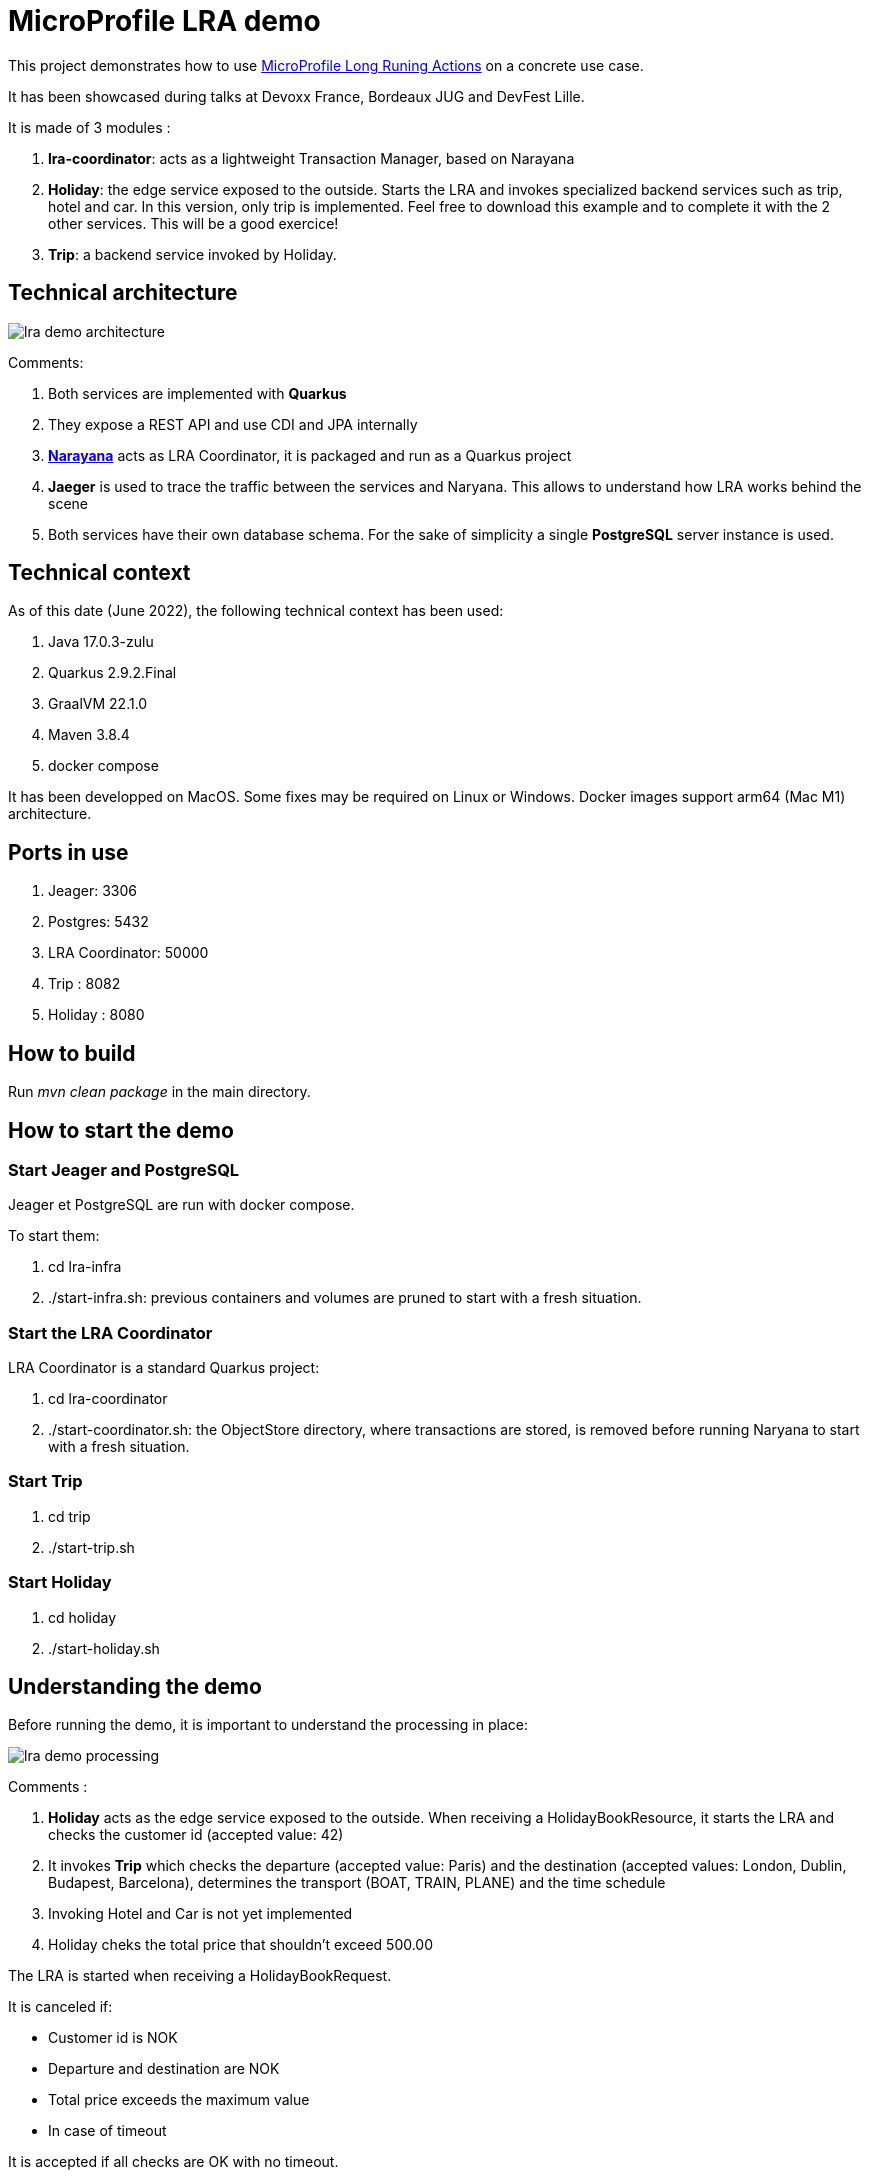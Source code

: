 = MicroProfile LRA demo

This project demonstrates how to use https://download.eclipse.org/microprofile/microprofile-lra-1.0-M1/microprofile-lra-spec.html[MicroProfile Long Runing Actions] on a concrete use case.

It has been showcased during talks at Devoxx France, Bordeaux JUG and DevFest Lille.

It is made of 3 modules :

. **lra-coordinator**: acts as a lightweight Transaction Manager, based on Narayana
. **Holiday**: the edge service exposed to the outside. Starts the LRA and invokes specialized backend services such as trip, hotel and car. In this version, only trip is implemented. Feel free to download this example and to complete it with the 2 other services. This will be a good exercice!
. **Trip**: a backend service invoked by Holiday.

== Technical architecture

image::images/lra-demo-architecture.png[]

Comments:

. Both services are implemented with **Quarkus**
. They expose a REST API and use CDI and JPA internally
. https://jbossts.blogspot.com/[*Narayana*] acts as LRA Coordinator, it is packaged and run as a Quarkus project
. *Jaeger* is used to trace the traffic between the services and Naryana. This allows to understand how LRA works behind the scene
. Both services have their own database schema. For the sake of simplicity a single *PostgreSQL* server instance is used.


== Technical context

As of this date (June 2022), the following technical context has been used:

. Java 17.0.3-zulu
. Quarkus 2.9.2.Final
. GraalVM 22.1.0
. Maven 3.8.4
. docker compose

It has been developped on MacOS. Some fixes may be required on Linux or Windows. Docker images support arm64 (Mac M1) architecture. 

== Ports in use

. Jeager: 3306
. Postgres: 5432
. LRA Coordinator: 50000
. Trip : 8082
. Holiday : 8080

== How to build

Run _mvn clean package_ in the main directory. 

== How to start the demo

=== Start Jeager and PostgreSQL

Jeager et PostgreSQL are run with docker compose.

To start them:

. cd lra-infra
. ./start-infra.sh: previous containers and volumes are pruned to start with a fresh situation.

=== Start the LRA Coordinator

LRA Coordinator is a standard Quarkus project:

. cd lra-coordinator
. ./start-coordinator.sh: the ObjectStore directory, where transactions are stored, is removed before running Naryana to start with a fresh situation.

=== Start Trip

. cd trip
. ./start-trip.sh

=== Start Holiday

. cd holiday
. ./start-holiday.sh

== Understanding the demo

Before running the demo, it is important to understand the processing in place:

image::images/lra-demo-processing.png[]

Comments :

. *Holiday* acts as the edge service exposed to the outside. When receiving a HolidayBookResource, it starts the LRA and checks the customer id (accepted value: 42)
. It invokes *Trip* which checks the departure (accepted value: Paris) and the destination (accepted values: London, Dublin, Budapest, Barcelona), determines the transport (BOAT, TRAIN, PLANE) and the time schedule
. Invoking Hotel and Car is not yet implemented
. Holiday cheks the total price that shouldn't exceed 500.00

The LRA is started when receiving a HolidayBookRequest. 

It is canceled if:

* Customer id is NOK
* Departure and destination are NOK
* Total price exceeds the maximum value
* In case of timeout

It is accepted if all checks are OK with no timeout.


== How to run the demo

All the demo can be run with Holiday Swagger UI: http://localhost:8080/q/swagger-ui/

LRA trafic can be checked with Jaegger UI: http://localhost:16686/search. Choose lra-coordinator, holiday or trip services to understand what happens behind the hood.

Trip Swagger UI can also be used to check the status of Trip entities: http://localhost:8082/q/swagger-ui/

=== Demo 1: accepted book request

From Holiday Swagger UI: 

. Chose HolidayResource POST "Book a Holiday with LRA"
. Select "Let's go to London" from the examples
. Try it and execute it.

The response status should be ACCEPTED.

You can check the LRA requests sent to the coordinator with Jeager GUI:

. a LRA has been started
. 2 participants have joined it 
. it has been closed normally.

Check the consistency of the Trip entity:

. get the trip_id value of the response in Holiday Swagger UI
. go to Trip Swagger UI and select "find by id"
. the status should be ACCEPTED.

=== Demo 2: customer id NOK

From holiday Swagger UI:
. change the customer id value to 4
. execute it.

The request has been rejected by Holiday with a business error "Unknown customer".

With Jaeger GUI you can check that:

. a LRA has been started
. only one participant has joined it since Trip has bot been invoked

=== Demo 3: destination NOK

From holiday Swagger UI:

. Reset the customer id value to 42
. Change the destination to "Londonx"
. Execute it.

The request has been rejected by Trip with a business error "Rejected destination Londonx".

With Jaeger GUI you can check that:

. A LRA has been started
. 2 participants have joined it 
. It has been canceled

Check the consistency of the Trip entity:

. get the trip_id value of the response in Holiday Swagger UI
. go to Trip Swagger UI and select "find by id"
. the status should be REJECTED.


=== Demo 4: max price exceeded

From holiday Swagger UI:

. Reset the destination value to "London"
. Change the value of people_count to 2
. Execute it

The request has been rejected by Holiday with a business error "Max pricing exceeded".

With Jaeger GUI you can check that:

. A LRA has been started
. 2 participants have joined it 
. It has been canceled

Check the consistency of the Trip entity:

. Get the trip_id value of the response in Holiday Swagger UI
. Switch to Trip Swagger UI and select "find by id"
. The status should be CANCELED.

=== Demo 5: Trip timeout

From Holiday Swagger UI: 

. Select "Let's go to Dublin" from the examples
. Execute it.

This example illustrates that the compensate method can be run concurrently to the book method for the LRA in some circunstances. Here is what happens:

* Holiday is configured with a timeout of 1 sec when invoking Trip (see application.properties)
* When the destination is DUBLIN, Trip sleeps 1.5 sec before answering
* Holiday cancels the LRA after 1 sec
* The LRA is canceled while Trip is still processing the request
* When the Trip compensate method is called, it does not find any request with the given LRA id.

The code has been enforced to tackle this issue:

* If no business request with the given LRA id has been found when compensating, a database record is stored in a dedicated "compensated_lra" table
* Before returning, the book method checks whether the LRA has already been canceled by reading this table. If yes, the status switch to CANCELED.

## Demo 6: LRA timeout

From Holiday Swagger UI: 

. Select "Let's go to Budapest" from the examples
. Execute it.

This example illustrates what happens in case of LRA timeout:

* The LRA is configured with a time limit of 2 seconds on Holiday (see HolidayResource.java)
* When the destination is BUDAPEST, Holiday sleeps 3 sec at the end of the book method before answering (see HolidayService.java)
* The LRA is canceled by the lra-coordinator while Holiday is still in the book method and after Trip has accepted the booking
* When the Holiday compensate method is called, it does not find any request with the given LRA id.

The code has been enforced to tackle this issue:

* If no business request with the given LRA id has been found by Holiday when compensating, a database record is stored in a dedicated "compensated_lra" table
* Before returning, the book method checks whether the LRA has already been canceled by reading this table. If yes, the status switch to CANCELED
* Trip also set the book status to CANCELED when receiving the compensate request.

## Testing the annotations

The LRA specification is based on annotations and defines precisely how to use them. Any error is detected at deployment time.

It is possible to test the annotations before by running (on holiday or trip):
[source,]
----
mvn test
----

The test is based on _maven-plugin-lra-annotations_ provided by Narayana (declared in pom.xml).

For example, if you forget to declare a @Compensate method, you get an error message similar to this one:

[source,]
----
The class annotated with org.eclipse.microprofile.lra.annotation.ws.rs.LRA missing at least one of the annotations Compensate or AfterLRA Class: io.jefrajames.lrademo.holiday.boundary.HolidayResource
----


## Performance consideration

You can get a view of the LRA response time by executing _Find all holidays_ on Holiday Swagger UI after the demos.

There are 2 response times per request:

* *book_response_time* measures the time spent running the Holiday book method (@LRA annotated)
* *lra_response_time* measures the whole LRA duration including  confirmation or compensation.

On my Laptop, in JVM mode, the difference is around 20 msec. This can be considered as the overhead of the LRA coordination. This provides an indication. Of course this value may vary depending on the underlying infrastructure.

## Running in native mode

Holiday can be built and run in native mode:

. mvn compile -Pnative to build
. ./target/holiday-1.0-runner to run.
